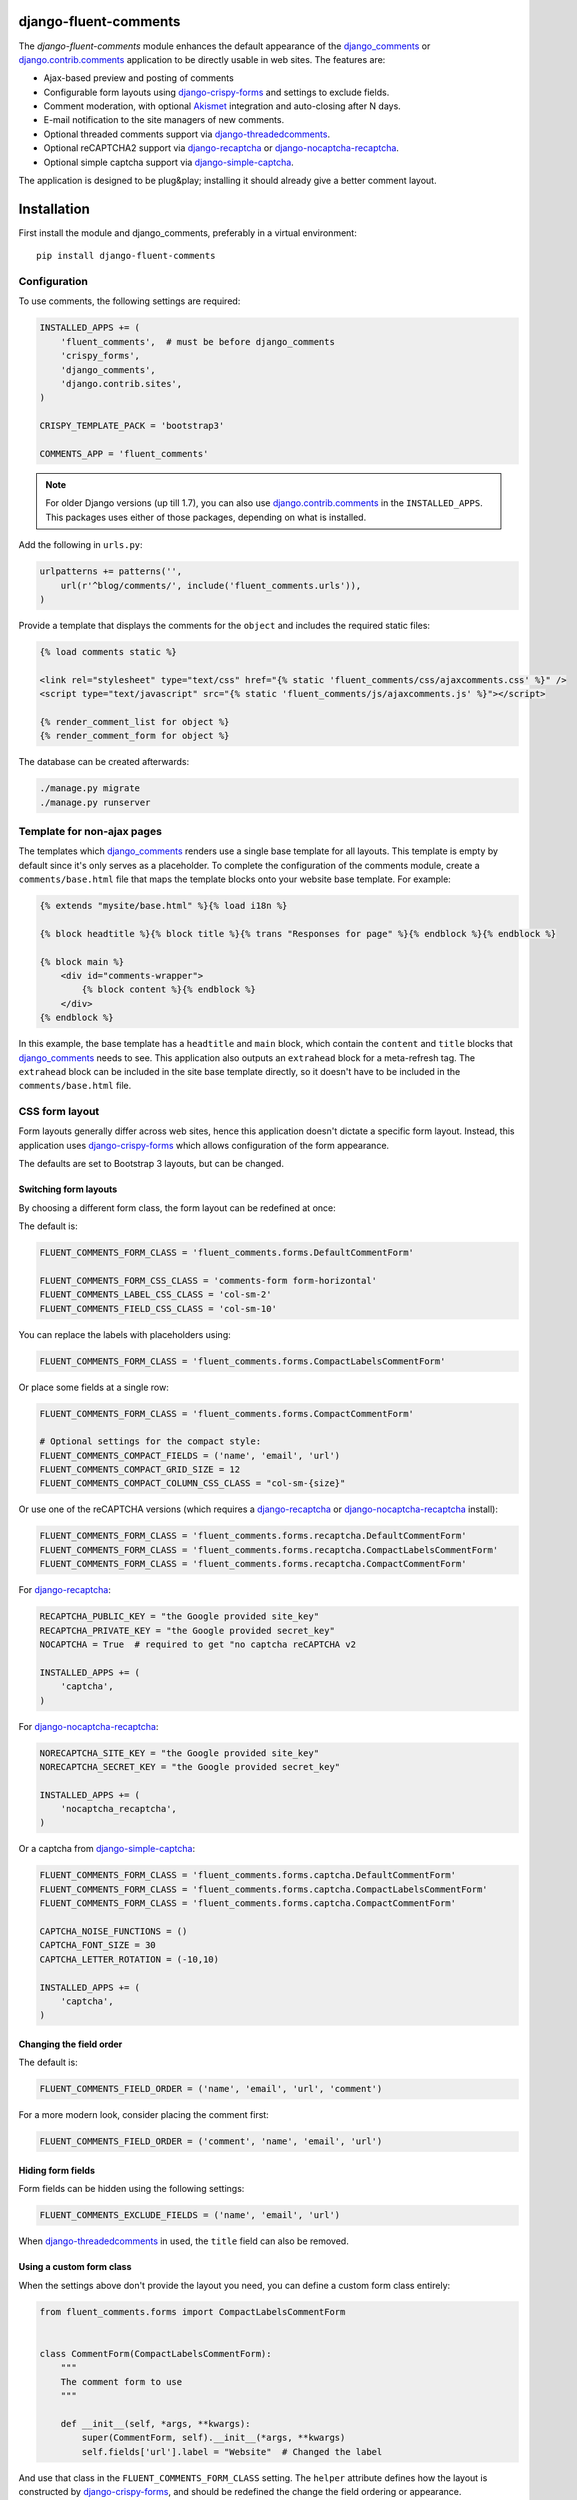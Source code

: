 django-fluent-comments
======================

.. image:: https://travis-ci.org/django-fluent/django-fluent-comments.svg?branch=master
    :target: http://travis-ci.org/django-fluent/django-fluent-comments
.. image:: https://img.shields.io/pypi/v/django-fluent-comments.svg
    :target: https://pypi.python.org/pypi/django-fluent-comments/
.. image:: https://img.shields.io/pypi/l/django-fluent-comments.svg
    :target: https://pypi.python.org/pypi/django-fluent-comments/
.. image:: https://img.shields.io/codecov/c/github/django-fluent/django-fluent-comments/master.svg
    :target: https://codecov.io/github/django-fluent/django-fluent-comments?branch=master

The *django-fluent-comments* module enhances the default appearance
of the django_comments_ or django.contrib.comments_ application to be directly usable in web sites.
The features are:

* Ajax-based preview and posting of comments
* Configurable form layouts using django-crispy-forms_ and settings to exclude fields.
* Comment moderation, with optional Akismet_ integration and auto-closing after N days.
* E-mail notification to the site managers of new comments.
* Optional threaded comments support via django-threadedcomments_.
* Optional reCAPTCHA2 support via django-recaptcha_ or django-nocaptcha-recaptcha_.
* Optional simple captcha support via django-simple-captcha_.

The application is designed to be plug&play;
installing it should already give a better comment layout.

Installation
============

First install the module and django_comments, preferably in a virtual environment::

    pip install django-fluent-comments

Configuration
-------------

To use comments, the following settings are required:

.. code-block:: python

    INSTALLED_APPS += (
        'fluent_comments',  # must be before django_comments
        'crispy_forms',
        'django_comments',
        'django.contrib.sites',
    )

    CRISPY_TEMPLATE_PACK = 'bootstrap3'

    COMMENTS_APP = 'fluent_comments'

.. note::
   For older Django versions (up till 1.7), you can also use django.contrib.comments_ in the ``INSTALLED_APPS``.
   This packages uses either of those packages, depending on what is installed.

Add the following in ``urls.py``:

.. code-block:: python

    urlpatterns += patterns('',
        url(r'^blog/comments/', include('fluent_comments.urls')),
    )

Provide a template that displays the comments for the ``object`` and includes the required static files:

.. code-block:: html+django

    {% load comments static %}

    <link rel="stylesheet" type="text/css" href="{% static 'fluent_comments/css/ajaxcomments.css' %}" />
    <script type="text/javascript" src="{% static 'fluent_comments/js/ajaxcomments.js' %}"></script>

    {% render_comment_list for object %}
    {% render_comment_form for object %}

The database can be created afterwards:

.. code-block:: bash

    ./manage.py migrate
    ./manage.py runserver

Template for non-ajax pages
---------------------------

The templates which django_comments_ renders use a single base template for all layouts.
This template is empty by default since it's only serves as a placeholder.
To complete the configuration of the comments module, create a ``comments/base.html`` file
that maps the template blocks onto your website base template. For example:

.. code-block:: html+django

    {% extends "mysite/base.html" %}{% load i18n %}

    {% block headtitle %}{% block title %}{% trans "Responses for page" %}{% endblock %}{% endblock %}

    {% block main %}
        <div id="comments-wrapper">
            {% block content %}{% endblock %}
        </div>
    {% endblock %}

In this example, the base template has a ``headtitle`` and ``main`` block,
which contain the ``content`` and ``title`` blocks that django_comments_ needs to see.
This application also outputs an ``extrahead`` block for a meta-refresh tag.
The ``extrahead`` block can be included in the site base template directly,
so it doesn't have to be included in the ``comments/base.html`` file.


CSS form layout
---------------

Form layouts generally differ across web sites, hence this application doesn't dictate a specific form layout.
Instead, this application uses django-crispy-forms_ which allows configuration of the form appearance.

The defaults are set to Bootstrap 3 layouts, but can be changed.

Switching form layouts
~~~~~~~~~~~~~~~~~~~~~~

By choosing a different form class, the form layout can be redefined at once:

The default is:

.. code-block:: python

    FLUENT_COMMENTS_FORM_CLASS = 'fluent_comments.forms.DefaultCommentForm'

    FLUENT_COMMENTS_FORM_CSS_CLASS = 'comments-form form-horizontal'
    FLUENT_COMMENTS_LABEL_CSS_CLASS = 'col-sm-2'
    FLUENT_COMMENTS_FIELD_CSS_CLASS = 'col-sm-10'

You can replace the labels with placeholders using:

.. code-block:: python

    FLUENT_COMMENTS_FORM_CLASS = 'fluent_comments.forms.CompactLabelsCommentForm'

Or place some fields at a single row:

.. code-block:: python

    FLUENT_COMMENTS_FORM_CLASS = 'fluent_comments.forms.CompactCommentForm'

    # Optional settings for the compact style:
    FLUENT_COMMENTS_COMPACT_FIELDS = ('name', 'email', 'url')
    FLUENT_COMMENTS_COMPACT_GRID_SIZE = 12
    FLUENT_COMMENTS_COMPACT_COLUMN_CSS_CLASS = "col-sm-{size}"

Or use one of the reCAPTCHA versions (which requires a django-recaptcha_ or django-nocaptcha-recaptcha_ install):

.. code-block:: python

    FLUENT_COMMENTS_FORM_CLASS = 'fluent_comments.forms.recaptcha.DefaultCommentForm'
    FLUENT_COMMENTS_FORM_CLASS = 'fluent_comments.forms.recaptcha.CompactLabelsCommentForm'
    FLUENT_COMMENTS_FORM_CLASS = 'fluent_comments.forms.recaptcha.CompactCommentForm'

For django-recaptcha_:

.. code-block:: python

    RECAPTCHA_PUBLIC_KEY = "the Google provided site_key"
    RECAPTCHA_PRIVATE_KEY = "the Google provided secret_key"
    NOCAPTCHA = True  # required to get "no captcha reCAPTCHA v2

    INSTALLED_APPS += (
        'captcha',
    )

For django-nocaptcha-recaptcha_:

.. code-block:: python

    NORECAPTCHA_SITE_KEY = "the Google provided site_key"
    NORECAPTCHA_SECRET_KEY = "the Google provided secret_key"

    INSTALLED_APPS += (
        'nocaptcha_recaptcha',
    )

Or a captcha from django-simple-captcha_:

.. code-block:: python

    FLUENT_COMMENTS_FORM_CLASS = 'fluent_comments.forms.captcha.DefaultCommentForm'
    FLUENT_COMMENTS_FORM_CLASS = 'fluent_comments.forms.captcha.CompactLabelsCommentForm'
    FLUENT_COMMENTS_FORM_CLASS = 'fluent_comments.forms.captcha.CompactCommentForm'

    CAPTCHA_NOISE_FUNCTIONS = ()
    CAPTCHA_FONT_SIZE = 30
    CAPTCHA_LETTER_ROTATION = (-10,10)

    INSTALLED_APPS += (
        'captcha',
    )


Changing the field order
~~~~~~~~~~~~~~~~~~~~~~~~

The default is:

.. code-block:: python

    FLUENT_COMMENTS_FIELD_ORDER = ('name', 'email', 'url', 'comment')

For a more modern look, consider placing the comment first:

.. code-block:: python

    FLUENT_COMMENTS_FIELD_ORDER = ('comment', 'name', 'email', 'url')


Hiding form fields
~~~~~~~~~~~~~~~~~~

Form fields can be hidden using the following settings:

.. code-block:: python

    FLUENT_COMMENTS_EXCLUDE_FIELDS = ('name', 'email', 'url')

When `django-threadedcomments`_ in used, the ``title`` field can also be removed.


Using a custom form class
~~~~~~~~~~~~~~~~~~~~~~~~~

When the settings above don't provide the layout you need,
you can define a custom form class entirely:

.. code-block:: python

    from fluent_comments.forms import CompactLabelsCommentForm


    class CommentForm(CompactLabelsCommentForm):
        """
        The comment form to use
        """

        def __init__(self, *args, **kwargs):
            super(CommentForm, self).__init__(*args, **kwargs)
            self.fields['url'].label = "Website"  # Changed the label

And use that class in the ``FLUENT_COMMENTS_FORM_CLASS`` setting.
The ``helper`` attribute defines how the layout is constructed by django-crispy-forms_,
and should be redefined the change the field ordering or appearance.


Switching form templates
~~~~~~~~~~~~~~~~~~~~~~~~

By default, the forms can be rendered with 2 well known CSS frameworks:

* `Bootstrap`_ The default template pack. The popular simple and flexible HTML, CSS, and Javascript for user interfaces from Twitter.
* `Uni-form`_ Nice looking, well structured, highly customizable, accessible and usable forms.

The ``CRISPY_TEMPLATE_PACK`` setting can be used to switch between both layouts.
For more information, see the django-crispy-forms_ documentation.

Both CSS frameworks have a wide range of themes available, which should give a good head-start to have a good form layout.
In fact, we would encourage to adopt django-crispy-forms_ for all your applications to have a consistent layout across all your Django forms.

If your form CSS framework is not supported, you can create a template pack
for it and submit a pull request to the django-crispy-forms_ authors for inclusion.


Comment moderation
------------------

Comment moderation can be enabled for the specific models using:

.. code-block:: python

    from fluent_comments.moderation import moderate_model
    from myblog.models import BlogPost

    moderate_model(BlogPost,
        publication_date_field='publication_date',
        enable_comments_field='enable_comments',
    )

This code can be placed in a ``models.py`` file.
The provided field names are optional. By providing the field names,
the comments can be auto-moderated or auto-closed after a number of days since the publication date.

The following settings are available for comment moderation:

.. code-block:: python

    AKISMET_API_KEY = "your-api-key"
    AKISMET_BLOG_URL = "http://example.com"         # Optional, to override auto detection
    AKISMET_IS_TEST = False                         # Enable to make test runs

    FLUENT_CONTENTS_USE_AKISMET = True              # Enabled by default when AKISMET_API_KEY is set.
    FLUENT_COMMENTS_CLOSE_AFTER_DAYS = None         # Auto-close comments after N days
    FLUENT_COMMENTS_MODERATE_AFTER_DAYS = None      # Auto-moderate comments after N days.
    FLUENT_COMMENTS_AKISMET_ACTION = 'soft_delete'  # What action to take for spam results.

To use Akismet_ moderation, make sure the ``AKISMET_API_KEY`` setting is defined.

The ``FLUENT_COMMENTS_AKISMET_ACTION`` setting can be one of these values:

* ``auto`` chooses between ``moderate``, ``soft_delete`` and ``delete`` based on the spam score.
* ``moderate`` will always mark the comment for moderation.
* ``soft_delete`` will mark the comment as removed, but it can still be seen.
* ``delete`` will outright reject posting the comment and respond with a HTTP 400 Bad Request.


E-mail notification
-------------------

By default, the ``MANAGERS`` of a Django site will receive an e-mail notification of new comments.
This feature can be enabled or disabled using:

.. code-block:: python

    FLUENT_COMMENTS_USE_EMAIL_NOTIFICATION = True

The template ``comments/comment_notification_email.txt`` is used to generate the e-mail message.


Threaded comments
-----------------

There is build-in support for django-threadedcomments_ in this module.
It can be enabled using the following settings:

.. code-block:: python

    INSTALLED_APPS += (
        'threadedcomments',
    )

    COMMENTS_APP = 'fluent_comments'

And make sure the intermediate ``ThreadedComment`` model is filled with data::

    ./manage.py migrate_comments

The templates and admin interface adapt themselves automatically
to show the threaded comments.


IP-Address detection
--------------------

This package stores the remote IP of the visitor in the model, and passes it to Akismet_.
The IP Address is read from the ``REMOTE_ADDR`` meta field.
In case your site is behind a HTTP proxy (e.g. using Gunicorn or a load balancer),
this would make all comments appear to be posted from the load balancer IP.

The best and most secure way to fix this, is using WsgiUnproxy_ middleware in your ``wsgi.py``:

.. code-block:: python

    from django.core.wsgi import get_wsgi_application
    from django.conf import settings
    from wsgiunproxy import unproxy

    application = get_wsgi_application()
    application = unproxy(trusted_proxies=settings.TRUSTED_X_FORWARDED_FOR_IPS)(application)

In your ``settings.py``, you can define which hosts may pass the ``X-Forwarded-For``
header in the HTTP request. For example:

.. code-block:: python

    TRUSTED_X_FORWARDED_FOR_IPS = (
        '11.22.33.44',
        '192.168.0.1',
    )


GDPR Notes
----------

Comment support needs to consider the General Data Protection Regulation (GDPR)
when when you serve European customers. Any personal data (email address, IP-address)
should only be stored as long as this is truely needed, and it must be clear whom it's shared with.
See: https://premium.wpmudev.org/blog/gdpr-compliance/

The Django comments model also stores the email address and IP-address of the commenter,
which counts as personal information a user should give consent for. Consider running
a background task that removes the IP-address or email address after a certain period.

When using Akismet, the comment data and IP-address is passed to the servers of Akismet.

In case you update templates to display user avatars using Gravatar, this this also
provides privacy-sensitive information to a third party. It effectively makes your
user's e-mailaddresses public.  While encoded as MD5, they can be easily reverse
engineered to real user accounts. See:

* https://meta.stackexchange.com/questions/21117/is-using-gravatar-a-security-risk
* https://webapps.stackexchange.com/questions/9973/is-it-safe-to-use-gravatar/30605#30605
* http://onemansblog.com/2007/02/02/protect-your-privacy-delete-internet-usage-tracks/comment-page-1/#comment-46204
* https://www.wordfence.com/blog/2016/12/gravatar-advisory-protect-email-address-identity/


Contributing
------------

This module is designed to be generic, and easy to plug into your site.
In case there is anything you didn't like about it, or think it's not
flexible enough, please let us know. We'd love to improve it!

If you have any other valuable contribution, suggestion or idea,
please let us know as well because we will look into it.
Pull requests are welcome too. :-)


.. _django_comments: https://github.com/django/django-contrib-comments
.. _django.contrib.comments: https://docs.djangoproject.com/en/1.7/ref/contrib/comments/
.. _django-crispy-forms: http://django-crispy-forms.readthedocs.org/
.. _django-nocaptcha-recaptcha: https://github.com/ImaginaryLandscape/django-nocaptcha-recaptcha
.. _django-recaptcha: https://github.com/praekelt/django-recaptcha
.. _django-simple-captcha: https://github.com/mbi/django-simple-captcha
.. _django-threadedcomments: https://github.com/HonzaKral/django-threadedcomments.git
.. _Akismet: http://akismet.com
.. _`Bootstrap`: http://twitter.github.com/bootstrap/index.html
.. _`Uni-form`: http://sprawsm.com/uni-form
.. _WsgiUnproxy: https://pypi.python.org/pypi/WsgiUnproxy
